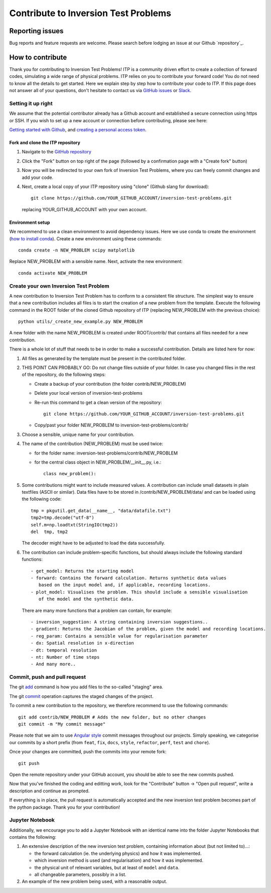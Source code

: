 *************************************
Contribute to Inversion Test Problems
*************************************

Reporting issues
================
Bug reports and feature requests are welcome. Please search before lodging an issue at
our Github `repository`_.


How to contribute
==================

Thank you for contributing to Inversion Test Problems! ITP is
a community driven effort to create a collection of forward
codes, simulating a wide range of physical problems. ITP relies on you to
contribute your forward code! You do not need to know all the details to get started.
Here we explain step by step how to contribute your code to ITP. If this page
does not answer all of your questions, don't hesitate to contact us via
`GitHub issues <https://github.com/inlab-geo/inversion-test-problemscofi/issues/new/choose>`_
or `Slack <https://inlab-geo.slack.com>`_.


Setting it up right
-------------------

We assume that the potential contributor already has a Github account and
established a secure connection using https or SSH. If you wish to set up a new
account or connection before contributing, please see here:

`Getting started with Github <https://docs.github.com/en/get-started>`_,
and `creating a personal access token <https://docs.github.com/en/authentication/keeping-your-account-and-data-secure/creating-a-personal-access-token>`_.

Fork and clone the ITP repository
^^^^^^^^^^^^^^^^^^^^^^^^^^^^^^^^^
.. _fork_clone:

1. Navigate to the `GitHub repository <https://github.com/inlab-geo/inversion-test-problems>`_
2. Click the "Fork" button on top right of the page (followed by a confirmation page
   with a "Create fork" button)
3. Now you will be redirected to your own fork of Inversion Test Problems,
   where you can freely commit changes and add your code.

   .. mermaid::

     %%{init: { 'logLevel': 'debug', 'theme': 'base', 'gitGraph': {'showCommitLabel': false}} }%%
       gitGraph
         commit
         commit
         branch your_own_fork
         checkout your_own_fork
         commit
         commit
         checkout main
         merge your_own_fork
         commit
         commit

4. Next, create a local copy of your ITP repository using "clone"
   (Github slang for download)::

     git clone https://github.com/YOUR_GITHUB_ACCOUNT/inversion-test-problems.git

   replacing YOUR_GITHUB_ACCOUNT with your own account.



Environment setup
^^^^^^^^^^^^^^^^^
.. _env_setup:

We recommend to use a clean environment to avoid dependency issues. Here we use
conda to create the environment (`how to install conda <https://docs.conda.io/projects/conda/en/latest/user-guide/install/index.html#>`_).
Create a new environment using these commands::

    conda create -n NEW_PROBLEM scipy matplotlib

Replace NEW_PROBLEM with a sensible name. Next, activate the new environment::

    conda activate NEW_PROBLEM

Create your own Inversion Test Problem
--------------------------------------
.. _create_prob:

A new contribution to Inversion Test Problem has to conform to a consistent
file structure. The simplest way to ensure that a new contribution includes
all files is to start the creation of a new problem from the template.
Execute the following command in the ROOT folder of the cloned Github repository
of ITP (replacing NEW_PROBLEM with the previous choice)::

  python utils/_create_new_example.py NEW_PROBLEM

A new folder with the name NEW_PROBLEM is created under ROOT/contrib/ that contains
all files needed for a new contribution.

There is a whole lot of stuff that needs to be in order to make a successful
contribution. Details are listed here for now:

1. All files as generated by the template must be present in the contributed
   folder.
2. THIS POINT CAN PROBABLY GO: Do not change files outside of your folder. In case you changed files in
   the rest of the repository, do the following steps:

   - Create a backup of your contribution (the folder contrib/NEW_PROBLEM)
   - Delete your local version of inversion-test-problems
   - Re-run this command to get a clean version of the repository::

        git clone https://github.com/YOUR_GITHUB_ACCOUNT/inversion-test-problems.git
   - Copy/past your folder NEW_PROBLEM to inversion-test-problems/contrib/

3. Choose a sensible, unique name for your contribution.

4. The name of the contribution (NEW_PROBLEM) must be used twice:

   - for the folder name: inversion-test-problems/contrib/NEW_PROBLEM
   - for the central class object in NEW_PROBLEM/__init__.py, i.e.::

       class new_problem():

5. Some contributions might want to include measured values. A contribution can
   include small datasets in plain textfiles (ASCII or similar). Data files have
   to be stored in /contrib/NEW_PROBLEM/data/ and can be loaded using the
   following code::

     tmp = pkgutil.get_data(__name__, "data/datafile.txt")
     tmp2=tmp.decode("utf-8")
     self.m=np.loadtxt(StringIO(tmp2))
     del  tmp, tmp2

   The decoder might have to be adjusted to load the data successfully.

6. The contribution can include problem-specific functions, but should always
   include the following standard functions::

     - get_model: Returns the starting model
     - forward: Contains the forward calculation. Returns synthetic data values
        based on the input model and, if applicable, recording locations.
     - plot_model: Visualises the problem. This should include a sensible visualisation
        of the model and the synthetic data.

   There are many more functions that a problem can contain, for example::

     - inversion_suggestion: A string containing inversion suggestions..
     - gradient: Returns the Jacobian of the problem, given the model and recording locations.
     - reg_param: Contains a sensible value for regularisation parameter
     - dx: Spatial resolution in x-direction
     - dt: temporal resolution
     - nt: Number of time steps
     - And many more..



Commit, push and pull request
-----------------------------
.. _commit_etc:


The git `add <https://git-scm.com/docs/git-add>`_ command is how you add files to
the so-called "staging" area.

The git `commit <https://git-scm.com/docs/git-commit>`_ operation captures the staged
changes of the project.

To commit a new contribution to the repository, we therefore recommend to use
the following commands::

    git add contrib/NEW_PROBLEM # Adds the new folder, but no other changes
    git commit -m "My commit message"

Please note that we aim to use
`Angular style <https://github.com/angular/angular.js/blob/master/DEVELOPERS.md#-git-commit-guidelines>`_
commit messages throughout our projects. Simply speaking, we categorise our commits by
a short prefix (from ``feat``, ``fix``, ``docs``, ``style``, ``refactor``, ``perf``,
``test`` and ``chore``).

Once your changes are committed, push the commits into your remote fork::

  git push

Open the remote repository under your GitHub account, you should be able to see the
new commits pushed.

Now that you've finished the coding and editting work, look for the "Contribute" button
-> "Open pull request", write a description and continue as prompted.

If everything is in place, the pull request is automatically accepted and the
new inversion test problem becomes part of the python package. Thank you for
your contribution!

Jupyter Notebook
----------------

Additionally, we encourage you to add a Jupyter Notebook with an identical name
into the folder Jupyter Notebooks that contains the following:

1. An extensive description of the new inversion test problem, containing
   information about (but not limited to)...:

   - the forward calculation (ie. the underlying physics) and how it was implemented.
   - which inversion method is used (and regularisation) and how it was implemented.
   - the physical unit of relevant variables, but at least of ``model`` and ``data``.
   - all changeable parameters, possibly in a list.


2. An example of the new problem being used, with a reasonable output.
